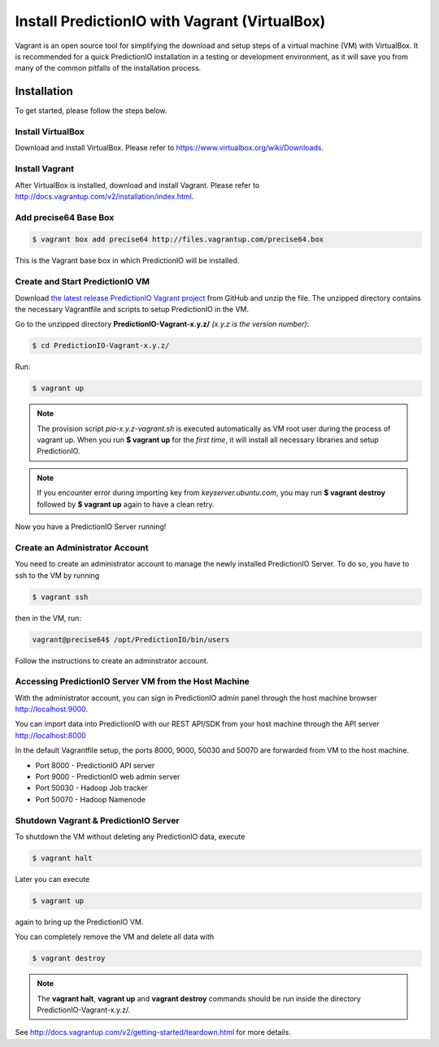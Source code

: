 ==============================================
Install PredictionIO with Vagrant (VirtualBox)
==============================================

Vagrant is an open source tool for simplifying the download and setup steps of
a virtual machine (VM) with VirtualBox. It is recommended for a quick
PredictionIO installation in a testing or development environment, as it will
save you from many of the common pitfalls of the installation process.

Installation
------------

To get started, please follow the steps below.

Install VirtualBox
~~~~~~~~~~~~~~~~~~

Download and install VirtualBox. Please refer to
https://www.virtualbox.org/wiki/Downloads.

Install Vagrant
~~~~~~~~~~~~~~~

After VirtualBox is installed, download and install Vagrant. Please refer to
http://docs.vagrantup.com/v2/installation/index.html.

Add precise64 Base Box
~~~~~~~~~~~~~~~~~~~~~~~

.. code-block:: console

	$ vagrant box add precise64 http://files.vagrantup.com/precise64.box

This is the Vagrant base box in which PredictionIO will be installed.

Create and Start PredictionIO VM
~~~~~~~~~~~~~~~~~~~~~~~~~~~~~~~~

Download `the latest release PredictionIO Vagrant project
<https://github.com/PredictionIO/PredictionIO-Vagrant/releases>`_ from
GitHub and unzip the file. The unzipped directory contains the necessary
Vagrantfile and scripts to setup PredictionIO in the VM.

Go to the unzipped directory **PredictionIO-Vagrant-x.y.z/** *(x.y.z is the version number)*:

.. code-block:: console

	$ cd PredictionIO-Vagrant-x.y.z/

Run:

.. code-block:: console

	$ vagrant up

.. note:: The provision script *pio-x.y.z-vagrant.sh* is executed automatically
	as VM root user during the process of vagrant up. When you run **$ vagrant up**
	for the *first time*, it will install all necessary libraries and setup
	PredictionIO.

.. note:: If you encounter error during importing key from *keyserver.ubuntu.com*,
	you may run **$ vagrant destroy** followed by **$ vagrant up** again to have
	a clean retry.

Now you have a PredictionIO Server running!

Create an Administrator Account
~~~~~~~~~~~~~~~~~~~~~~~~~~~~~~~

You need to create an administrator account to manage the newly installed
PredictionIO Server. To do so, you have to ssh to the VM by running

.. code-block:: console

    $ vagrant ssh

then in the VM, run:

.. code-block:: console

    vagrant@precise64$ /opt/PredictionIO/bin/users

Follow the instructions to create an adminstrator account.

Accessing PredictionIO Server VM from the Host Machine
~~~~~~~~~~~~~~~~~~~~~~~~~~~~~~~~~~~~~~~~~~~~~~~~~~~~~~~

With the administrator account, you can sign in PredictionIO admin panel
through the host machine browser http://localhost:9000.

You can import data into PredictionIO with our REST API/SDK from your host
machine through the API server http://localhost:8000

In the default Vagrantfile setup, the ports 8000, 9000, 50030 and 50070 are
forwarded from VM to the host machine.

* Port 8000 - PredictionIO API server
* Port 9000 - PredictionIO web admin server
* Port 50030 - Hadoop Job tracker
* Port 50070 - Hadoop Namenode


Shutdown Vagrant & PredictionIO Server
~~~~~~~~~~~~~~~~~~~~~~~~~~~~~~~~~~~~~~

To shutdown the VM without deleting any PredictionIO data, execute

.. code-block:: console

    $ vagrant halt

Later you can execute

.. code-block:: console

    $ vagrant up

again to bring up the PredictionIO VM.

You can completely remove the VM and delete all data with

.. code-block:: console

    $ vagrant destroy

.. note::

	The **vagrant halt**, **vagrant up** and **vagrant destroy** commands should be run inside the directory PredictionIO-Vagrant-x.y.z/.

See http://docs.vagrantup.com/v2/getting-started/teardown.html for more details.
